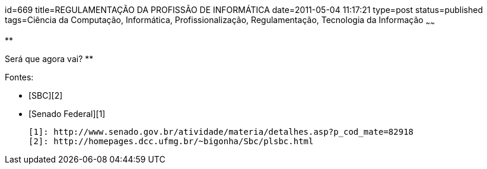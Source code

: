 id=669
title=REGULAMENTAÇÃO DA PROFISSÃO DE INFORMÁTICA
date=2011-05-04 11:17:21
type=post
status=published
tags=Ciência da Computação,  Informática, Profissionalização, Regulamentação, Tecnologia da Informação
~~~~~~


**  
[PLS - PROJETO DE LEI DO SENADO, Nº 607 de 2007.][1]  
Será que agora vai?  
**

Fontes: 

- [SBC][2]  
- [Senado Federal][1]



 [1]: http://www.senado.gov.br/atividade/materia/detalhes.asp?p_cod_mate=82918
 [2]: http://homepages.dcc.ufmg.br/~bigonha/Sbc/plsbc.html